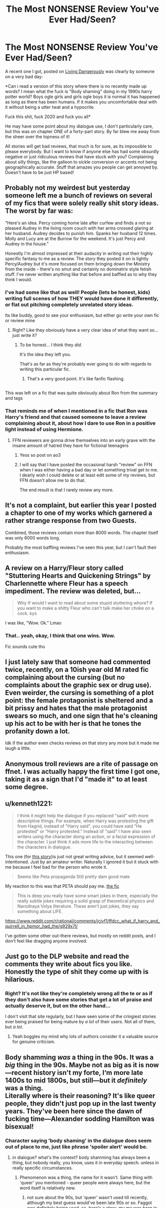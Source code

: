 #+TITLE: The Most NONSENSE Review You've Ever Had/Seen?

* The Most NONSENSE Review You've Ever Had/Seen?
:PROPERTIES:
:Author: CGPHadley
:Score: 19
:DateUnix: 1609701049.0
:DateShort: 2021-Jan-03
:FlairText: Discussion
:END:
A recent one I got, posted on [[https://m.fanfiction.net/s/7037925/1/Living-Dangerously][Living Dangerously]] was clearly by someone on a very bad day:

*Can i read a version of this story where there is no recently made up words? I mean what the fuck is "Body shaming" doing in my 1990s harry potter world? Boys ogle girls and girls ogle boys it is normal it has happened as long as there has been humans. If it makes you uncomfortable deal with it without being a utter twat and a hypocrite.

Fuck this shit, fuck 2020 and fuck you all*

He may have some point about my dialogue use, I don't particularly care, but this was on chapter ONE of a forty-part story. By far blew me away from the sheer over the topness of it!

All stories will get bad reviews, that much is for sure, as its impossible to please everybody. But I want to know if anyone else has had some obsurdly negative or just ridiculous reviews that have stuck with you? Complaining about silly things, like the galleon to sickle conversion or accents not being geographically accurate. Stuff that amazes you people can get annoyed by. Doesn't have to be just HP based!


** Probably not my weirdest but yesterday someone left me a bunch of reviews on several of my fics that were solely really shit story ideas. The worst by far was:

"Here's an idea. Percy coming home late after curfew and finds a not so pleased Audrey in the living room couch with her arms crossed glaring at her husband. Audrey decides to punish him. Spanks her husband 12 times. Molly and Lucy are at the Burrow for the weekend. It's just Percy and Audrey in the house."

Honestly I'm almost impressed at their audacity in writing out their highly specific fantasy to me as a review. The story they posted it on is lightly Percy/Audrey but it's more focused on them bringing down the Ministry from the inside - there's no smut and certainly no dominatrix style fetish stuff. I've never written anything like that before and baffled as to why they think I would.
:PROPERTIES:
:Author: FloreatCastellum
:Score: 23
:DateUnix: 1609703910.0
:DateShort: 2021-Jan-03
:END:

*** I've had some like that as well! People (lets be honest, kids) writing full scenes of how THEY would have done it differently, or flat out pitching completely unrelated story ideas.

Its like buddy, good to see your enthusiasm, but either go write your own fic or review mine
:PROPERTIES:
:Author: CGPHadley
:Score: 12
:DateUnix: 1609707431.0
:DateShort: 2021-Jan-04
:END:

**** Right? Like they obviously have a very clear idea of what they want so... just write it?
:PROPERTIES:
:Author: FloreatCastellum
:Score: 6
:DateUnix: 1609707913.0
:DateShort: 2021-Jan-04
:END:

***** To be honest... I think they /did/.

It's the idea they left you.

That's as far as they're probably ever going to do with regards to writing this particular fic.
:PROPERTIES:
:Author: kenneth1221
:Score: 5
:DateUnix: 1609722813.0
:DateShort: 2021-Jan-04
:END:

****** That's a very good point. It's like fanfic flashing.
:PROPERTIES:
:Author: FloreatCastellum
:Score: 5
:DateUnix: 1609732011.0
:DateShort: 2021-Jan-04
:END:


** [[https://i.redd.it/ol9ph63s7iv51.jpg]]

This was left on a fic that was quite obviously about Ron from the summary and tags
:PROPERTIES:
:Author: Bleepbloopbotz2
:Score: 27
:DateUnix: 1609701212.0
:DateShort: 2021-Jan-03
:END:

*** That reminds me of when I mentioned in a fic that Ron was Harry's friend and that caused someone to leave a review complaining about it, about how I dare to use Ron in a positive light instead of using Hermione.
:PROPERTIES:
:Author: Nepperoni289
:Score: 14
:DateUnix: 1609706702.0
:DateShort: 2021-Jan-04
:END:

**** FFN reviewers are gonna drive themselves into an early grave with the insane amount of hatred they have for fictional teenagers
:PROPERTIES:
:Author: Bleepbloopbotz2
:Score: 16
:DateUnix: 1609706916.0
:DateShort: 2021-Jan-04
:END:

***** Yess so post on ao3
:PROPERTIES:
:Author: TheSirGrailluet
:Score: 5
:DateUnix: 1609710505.0
:DateShort: 2021-Jan-04
:END:


***** I will say that I have posted the occasional harsh "review" on FFN when I was either having a bad day or let something trival get to me. I dearly wish I could delete or at least edit some of my reviews, but FFN doesn't allow me to do that.

The end result is that I rarely review any more.
:PROPERTIES:
:Author: JennaSayquah
:Score: 1
:DateUnix: 1609810414.0
:DateShort: 2021-Jan-05
:END:


** It's not a complaint, but earlier this year I posted a chapter to one of my works which garnered a rather strange response from two Guests.

[[https://i.imgur.com/6WPBkhk.jpg]]

Combined, those reviews contain more than 8000 words. The chapter itself was only 6000 words long.

Probably the most baffling reviews I've seen this year, but I can't fault their enthusiasm.
:PROPERTIES:
:Author: SteelbadgerMk2
:Score: 8
:DateUnix: 1609714351.0
:DateShort: 2021-Jan-04
:END:


** A review on a Harry/Fleur story called "Stuttering Hearts and Quickening Strings" by Charlennette where Fleur has a speech impediment. The review was deleted, but...

#+begin_quote
  Why tf would I want to read about some stupid stuttering whore? If you want to make a shitty Fleur who can't talk make her choke on a cock. kys
#+end_quote

I was like, "Wow. Ok." Lmao
:PROPERTIES:
:Author: KonoCrowleyDa
:Score: 7
:DateUnix: 1609764449.0
:DateShort: 2021-Jan-04
:END:

*** That.. yeah, okay, I think that one wins. Wow.

Fic sounds cute tho
:PROPERTIES:
:Author: CGPHadley
:Score: 1
:DateUnix: 1609785287.0
:DateShort: 2021-Jan-04
:END:


** I just lately saw that someone had commented twice, recently, on a 10ish year old M rated fic complaining about the cursing (but no complaints about the graphic sex or drug use). Even weirder, the cursing is something of a plot point: the female protagonist is sheltered and a bit prissy and hates that the male protagonist swears so much, and one sign that he's cleaning up his act to be with her is that he tones the profanity down a lot.

Idk if the author even checks reviews on that story any more but it made me laugh a little.
:PROPERTIES:
:Author: therealemacity
:Score: 4
:DateUnix: 1609716261.0
:DateShort: 2021-Jan-04
:END:


** Anonymous troll reviews are a rite of passage on ffnet. I was actually happy the first time I got one, taking it as a sign that I'd "made it" to at least some degree.
:PROPERTIES:
:Author: WhosThisGeek
:Score: 3
:DateUnix: 1609730460.0
:DateShort: 2021-Jan-04
:END:


** u/kenneth1221:
#+begin_quote
  I think it might help the dialogue if you replaced "said" with more descriptive things. For example, when Harry was protesting the gift from Hagrid, instead of "Harry said", you could have said "He protested" or "Harry protested." Instead of "said" I have also seen writers using the character doing an action, or a facial expression of the character. I just think it ads more life to the interacting between the characters in dialogue.
#+end_quote

This one (for [[https://www.fanfiction.net/s/13622330/1/Harry-Potter-Grandson-of-God][this story]])is just not great writing advice, but it seemed well-intentioned. Just by an amateur writer. Naturally I ignored it but it stuck with me because I feel bad for the person who wrote it.

#+begin_quote
  Seems like Peta propaganda Still pretty dam good mate
#+end_quote

My reaction to this was that PETA should pay me. [[https://archiveofourown.org/works/27733645][the fic]]

#+begin_quote
  This is deep you really have some smart jokes in there, especially the really subtle jokes requiring a solid grasp of theoretical physics and Narodnaya Volya literature. These aren't just jokes, they say something about LIFE.
#+end_quote

[[https://www.reddit.com/r/rational/comments/jcjvf1/ffdcc_what_if_harry_and_quirrell_in_hpmor_had_the/g929x7l/]]

I've gotten some other out-there reviews, but mostly on reddit posts, and I don't feel like dragging anyone involved.
:PROPERTIES:
:Author: kenneth1221
:Score: 8
:DateUnix: 1609702741.0
:DateShort: 2021-Jan-03
:END:


** Just go to the DLP website and read the comments they write about fics you like. Honestly the type of shit they come up with is hilarious.
:PROPERTIES:
:Author: Senseo256
:Score: 2
:DateUnix: 1609740817.0
:DateShort: 2021-Jan-04
:END:

*** Right? It's not like they're completely wrong all the te or as if they don't also have some stories that get a lot of praise and actually deserve it, but on the other hand...

I don't visit that site regularly, but I have seen some of the cringiest stories ever being praised for being mature by /a lot/ of their users. Not all of them, but /a lot/.
:PROPERTIES:
:Author: Redblood_Moon
:Score: 2
:DateUnix: 1609750333.0
:DateShort: 2021-Jan-04
:END:

**** Yeah boggles my mind why lots of authors consider it a valuable source for genuine criticism.
:PROPERTIES:
:Author: Senseo256
:Score: 1
:DateUnix: 1609754720.0
:DateShort: 2021-Jan-04
:END:


** Body shamming /was/ a thing in the 90s. It was a /big/ thing in the 90s. Maybe not as big as it is now---recent history isn't my forte, I‘m more late 1400s to mid 1800s, but still---but it /definitely/ was a thing.\\
Literally where is their reasoning? It's like queer people, they didn't just pop up in the last twenty years. They've been here since the dawn of fucking time---Alexander sodding Hamilton was bisexual!
:PROPERTIES:
:Author: cest_la_via
:Score: 2
:DateUnix: 1609731446.0
:DateShort: 2021-Jan-04
:END:

*** Character saying 'body shaming' in the dialogue does seem out of place to me, just like phrase 'spoiler alert' would be.
:PROPERTIES:
:Author: Llolola
:Score: 6
:DateUnix: 1609776581.0
:DateShort: 2021-Jan-04
:END:

**** in dialogue? what's the context? body shamming has always been a thing, but nobody really, you know, uses it in everyday speech. unless in really specific circumstances.
:PROPERTIES:
:Author: cest_la_via
:Score: -1
:DateUnix: 1609791988.0
:DateShort: 2021-Jan-04
:END:

***** Phenomenon was a thing, the name for it wasn't. Same thing with 'queer' you mentioned - queer people were always here, but the word itself is relatively new.
:PROPERTIES:
:Author: Llolola
:Score: 3
:DateUnix: 1609798107.0
:DateShort: 2021-Jan-05
:END:

****** not sure about the 90s, but 'queer' wasn't used till recently, although my best guess would've been late 90s or so. Faggot was definitely being used. so, here's a story. my ma was born in the early 60s, and there was this boy across the street. one day, mare was like 'did you know [enter name] was a homosexual?' so, yeah, that's a first person account of what words were used. she also told me about the standard 'playground insults' used. one was queer. ergo, 'you're so queer' or 'that's so queer'. not in the gay sense, but the 'that's weird' or 'your weird' sense. obviously, i shortened the story, summarized it, so im not writing one big reply. im not really with the recent era, again, i do more Victorian, regency, etc. eras. the old ones.
:PROPERTIES:
:Author: cest_la_via
:Score: 1
:DateUnix: 1609802697.0
:DateShort: 2021-Jan-05
:END:


****** also, ([[https://www.bustle.com/articles/124205-9-body-shaming-comments-that-shaped-our-lives]]) here's an article i found
:PROPERTIES:
:Author: cest_la_via
:Score: 1
:DateUnix: 1609802745.0
:DateShort: 2021-Jan-05
:END:


** I had one a week ago or so where the person said 1) my story was shit, 2) that my version of Harry was a “puppy”, and 3) that I was a cunt. I think that was what they said on the last part, anyways. I didn't really read through it that thoroughly before I deleted it lol.
:PROPERTIES:
:Author: kayjayme813
:Score: 1
:DateUnix: 1609718214.0
:DateShort: 2021-Jan-04
:END:
